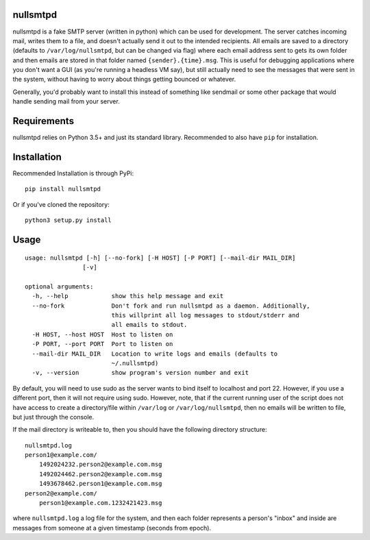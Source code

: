 nullsmtpd
========

.. image:: https://travis-ci.org/MasterOdin/nullsmtpd.svg?branch=master
    :target: https://travis-ci.org/MasterOdin/nullsmtpd
    :alt: Build Status

nullsmtpd is a fake SMTP server (written in python) which can be used for development. The server catches incoming mail,
writes them to a file, and doesn't actually send it out to the intended recipients. All emails are saved to a directory
(defaults to ``/var/log/nullsmtpd``, but can be changed via flag) where each email address sent to gets its own folder
and then emails are stored in that folder named ``{sender}.{time}.msg``. This is useful for debugging applications
where you don't want a GUI (as you're running a headless VM say), but still actually need to see the messages that
were sent in the system, without having to worry about things getting bounced or whatever.

Generally, you'd probably want to install this instead of something like sendmail or some other package that would
handle sending mail from your server.

Requirements
============
nullsmtpd relies on Python 3.5+ and just its standard library. Recommended to also have ``pip`` for installation.

Installation
============
Recommended Installation is through PyPi::

    pip install nullsmtpd

Or if you've cloned the repository::

    python3 setup.py install


Usage
=====
::

    usage: nullsmtpd [-h] [--no-fork] [-H HOST] [-P PORT] [--mail-dir MAIL_DIR]
                    [-v]

    optional arguments:
      -h, --help            show this help message and exit
      --no-fork             Don't fork and run nullsmtpd as a daemon. Additionally,
                            this willprint all log messages to stdout/stderr and
                            all emails to stdout.
      -H HOST, --host HOST  Host to listen on
      -P PORT, --port PORT  Port to listen on
      --mail-dir MAIL_DIR   Location to write logs and emails (defaults to
                            ~/.nullsmtpd)
      -v, --version         show program's version number and exit
By default, you will need to use sudo as the server wants to bind itself to localhost and port 22.
However, if you use a different port, then it will not require using sudo. However, note, that if the current running
user of the script does not have access to create a directory/file within ``/var/log`` or ``/var/log/nullsmtpd``, then
no emails will be written to file, but just through the console.

If the mail directory is writeable to, then you should have the following directory structure::

    nullsmtpd.log
    person1@example.com/
        1492024232.person2@example.com.msg
        1492024462.person2@example.com.msg
        1493678462.person1@example.com.msg
    person2@example.com/
        person1@example.com.1232421423.msg

where ``nullsmtpd.log`` a log file for the system, and then each folder represents a person's "inbox" and inside
are messages from someone at a given timestamp (seconds from epoch).
